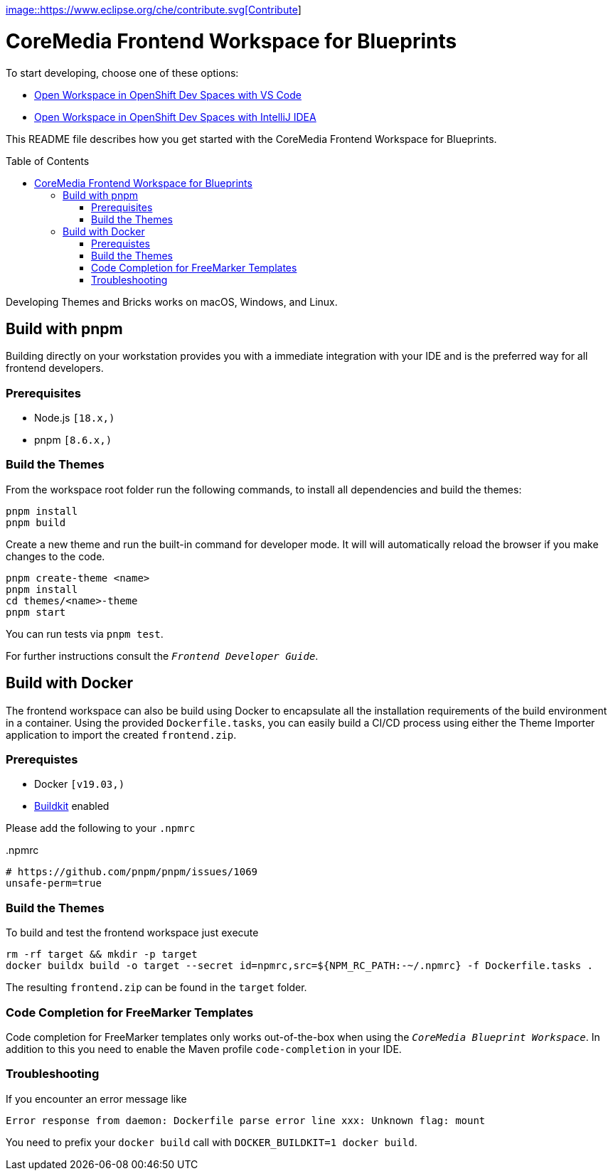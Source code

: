 :toc: macro
:toclevels: 2

https://workspaces.openshift.com/f?url=https://github.com/mbuse/frontend-dev-che[image::https://www.eclipse.org/che/contribute.svg[Contribute]]

= CoreMedia Frontend Workspace for Blueprints

To start developing, choose one of these options:

 - https://workspaces.openshift.com/f?url=https://github.com/mbuse/frontend-dev-che[Open Workspace in OpenShift Dev Spaces with VS Code]
 - https://workspaces.openshift.com/f?url=https://github.com/mbuse/frontend-dev-che&che-editor=che-incubator/che-idea/latest[Open Workspace in OpenShift Dev Spaces with IntelliJ IDEA]


This README file describes how you get started with the CoreMedia Frontend Workspace for Blueprints.

toc::[]


Developing Themes and Bricks works on macOS, Windows, and Linux.

== Build with pnpm

Building directly on your workstation provides you with a immediate integration with your IDE and
is the preferred way for all frontend developers.

=== Prerequisites
* Node.js `[18.x,)`
* pnpm `[8.6.x,)`

=== Build the Themes

From the workspace root folder run the following commands, to install all dependencies and build the themes:

[source,sh]
----
pnpm install
pnpm build
----

Create a new theme and run the built-in command for developer mode. It will will automatically reload the browser if you make changes to the code.

[source,sh]
----
pnpm create-theme <name>
pnpm install
cd themes/<name>-theme
pnpm start
----

You can run tests via `pnpm test`.

For further instructions consult the _``Frontend Developer Guide``_.

== Build with Docker

The frontend workspace can also be build using Docker to encapsulate all the installation requirements of the build environment in a container. Using the provided `Dockerfile.tasks`, you can easily build a CI/CD process using either the Theme Importer application to import the created `frontend.zip`.

=== Prerequistes

* Docker `[v19.03,)`
* https://docs.docker.com/develop/develop-images/build_enhancements/[Buildkit] enabled

Please add the following to your `.npmrc`

..npmrc
----
# https://github.com/pnpm/pnpm/issues/1069
unsafe-perm=true
----

=== Build the Themes

To build and test the frontend workspace just execute

[source,bash]
----
rm -rf target && mkdir -p target
docker buildx build -o target --secret id=npmrc,src=${NPM_RC_PATH:-~/.npmrc} -f Dockerfile.tasks .
----

The resulting `frontend.zip` can be found in the `target` folder.

=== Code Completion for FreeMarker Templates

Code completion for FreeMarker templates only works out-of-the-box when using the _``CoreMedia Blueprint Workspace``_. In
addition to this you need to enable the Maven profile `code-completion` in your IDE.

=== Troubleshooting

If you encounter an error message like

----
Error response from daemon: Dockerfile parse error line xxx: Unknown flag: mount
----

You need to prefix your `docker build` call with `DOCKER_BUILDKIT=1 docker build`.

